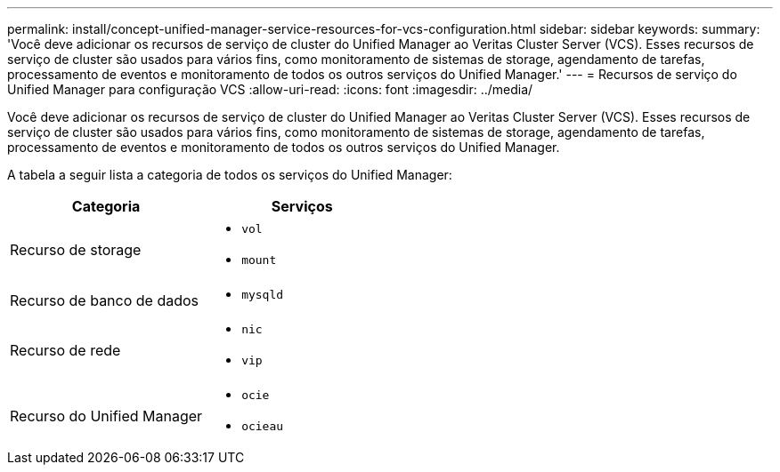 ---
permalink: install/concept-unified-manager-service-resources-for-vcs-configuration.html 
sidebar: sidebar 
keywords:  
summary: 'Você deve adicionar os recursos de serviço de cluster do Unified Manager ao Veritas Cluster Server (VCS). Esses recursos de serviço de cluster são usados para vários fins, como monitoramento de sistemas de storage, agendamento de tarefas, processamento de eventos e monitoramento de todos os outros serviços do Unified Manager.' 
---
= Recursos de serviço do Unified Manager para configuração VCS
:allow-uri-read: 
:icons: font
:imagesdir: ../media/


[role="lead"]
Você deve adicionar os recursos de serviço de cluster do Unified Manager ao Veritas Cluster Server (VCS). Esses recursos de serviço de cluster são usados para vários fins, como monitoramento de sistemas de storage, agendamento de tarefas, processamento de eventos e monitoramento de todos os outros serviços do Unified Manager.

A tabela a seguir lista a categoria de todos os serviços do Unified Manager:

|===
| Categoria | Serviços 


 a| 
Recurso de storage
 a| 
* `vol`
* `mount`




 a| 
Recurso de banco de dados
 a| 
* `mysqld`




 a| 
Recurso de rede
 a| 
* `nic`
* `vip`




 a| 
Recurso do Unified Manager
 a| 
* `ocie`
* `ocieau`


|===